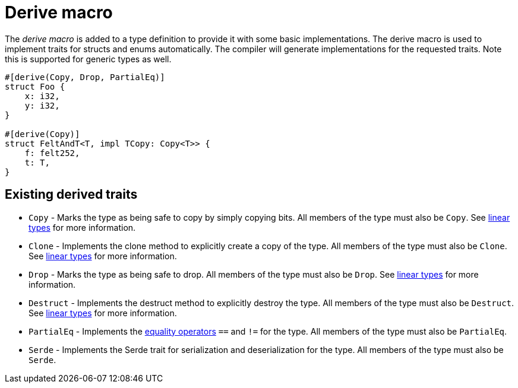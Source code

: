 = Derive macro

The _derive macro_ is added to a type definition to provide it with some basic implementations.
The derive macro is used to implement traits for structs and enums automatically.
The compiler will generate implementations for the requested traits.
Note this is supported for generic types as well.

// TODO(spapini): Use cairo syntax highlighting.
[source,rust]
----
#[derive(Copy, Drop, PartialEq)]
struct Foo {
    x: i32,
    y: i32,
}

#[derive(Copy)]
struct FeltAndT<T, impl TCopy: Copy<T>> {
    f: felt252,
    t: T,
}
----

== Existing derived traits
* `Copy` - Marks the type as being safe to copy by simply copying bits.
All members of the type must also be `Copy`.
See xref:linear-types.adoc[linear types] for more information.
* `Clone` - Implements the clone method to explicitly create a copy of the type.
All members of the type must also be `Clone`.
See xref:linear-types.adoc[linear types] for more information.
* `Drop` - Marks the type as being safe to drop.
All members of the type must also be `Drop`.
See xref:linear-types.adoc[linear types] for more information.
* `Destruct` - Implements the destruct method to explicitly destroy the type.
All members of the type must also be `Destruct`.
See xref:linear-types.adoc[linear types] for more information.
* `PartialEq` - Implements the xref::equality-operators.adoc[equality operators] `==` and `!=` for the type.
All members of the type must also be `PartialEq`.
* `Serde` - Implements the Serde trait for serialization and deserialization for the type.
All members of the type must also be `Serde`.
